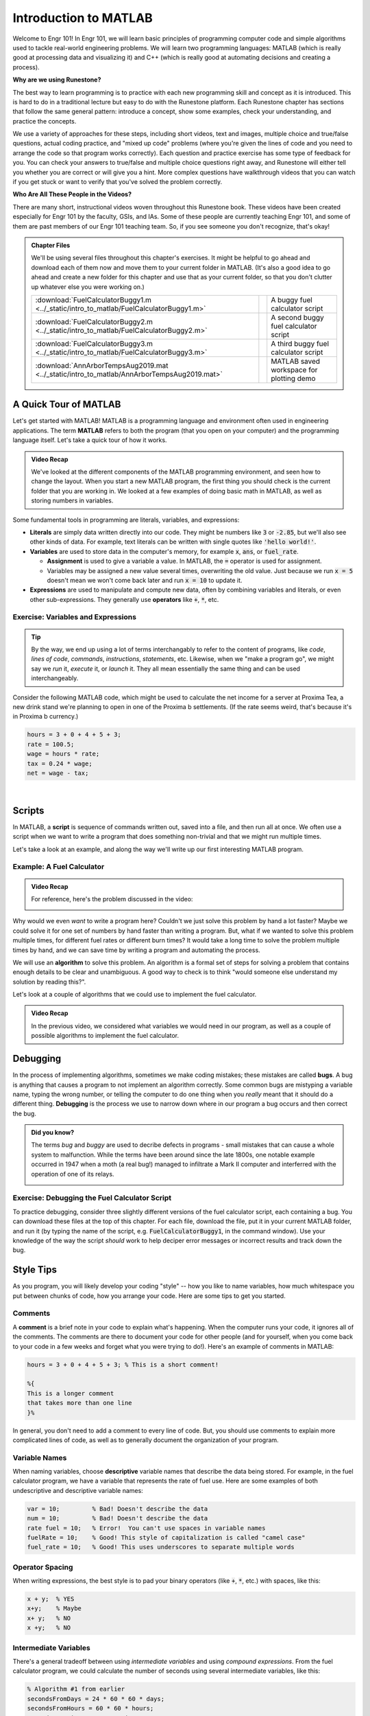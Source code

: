 .. qnum::
   :prefix: Q
   :start: 1

.. raw:: html

   <link rel="stylesheet" href="../_static/common/css/theme-overrides.css">

.. raw:: html

   <script src="../_static/common/js/common3.js"></script>

======================
Introduction to MATLAB
======================

.. ^^^^^^^^
.. Welcome!
.. ^^^^^^^^

Welcome to Engr 101! In Engr 101, we will learn basic principles of programming computer code and simple algorithms used to tackle real-world engineering problems. We will learn two programming languages: MATLAB (which is really good at processing data and visualizing it) and C++ (which is really good at automating decisions and creating a process).

**Why are we using Runestone?**

The best way to learn programming is to practice with each new programming skill and concept as it is introduced. This is hard to do in a traditional lecture but easy to do with the Runestone platform. Each Runestone chapter has sections that follow the same general pattern: introduce a concept, show some examples, check your understanding, and practice the concepts. 

We use a variety of approaches for these steps, including short videos, text and images, multiple choice and true/false questions, actual coding practice, and "mixed up code" problems (where you're given the lines of code and you need to arrange the code so that program works correctly). Each question and practice exercise has some type of feedback for you. You can check your answers to true/false and multiple choice questions right away, and Runestone will either tell you whether you are correct or will give you a hint. More complex questions have walkthrough videos that you can watch if you get stuck or want to verify that you've solved the problem correctly. 

**Who Are All These People in the Videos?** 

There are many short, instructional videos woven throughout this Runestone book. These videos have been created especially for Engr 101 by the faculty, GSIs, and IAs. Some of these people are currently teaching Engr 101, and some of them are past members of our Engr 101 teaching team. So, if you see someone you don't recognize, that's okay!  

.. admonition:: Chapter Files

  We'll be using several files throughout this chapter's exercises. It might be helpful to go ahead and download each of them now and move them to your current folder in MATLAB. (It's also a good idea to go ahead and create a new folder for this chapter and use that as your current folder, so that you don't clutter up whatever else you were working on.)

  .. list-table:: 
    :align: left
    :widths: auto

    * - :download:`FuelCalculatorBuggy1.m <../_static/intro_to_matlab/FuelCalculatorBuggy1.m>`

      - .. reveal:: buggy_calculator1
          :showtitle: Preview
          :modal:
          :modaltitle: <code>FuelCalculatorBuggy1.m</code>

          .. literalinclude:: ../_static/intro_to_matlab/FuelCalculatorBuggy1.m
            :language: matlab

      - A buggy fuel calculator script

    * - :download:`FuelCalculatorBuggy2.m <../_static/intro_to_matlab/FuelCalculatorBuggy2.m>`

      - .. reveal:: buggy_calculator2
          :showtitle: Preview
          :modal:
          :modaltitle: <code>FuelCalculatorBuggy2.m</code>

          .. literalinclude:: ../_static/intro_to_matlab/FuelCalculatorBuggy2.m
            :language: matlab

      - A second buggy fuel calculator script

    * - :download:`FuelCalculatorBuggy3.m <../_static/intro_to_matlab/FuelCalculatorBuggy3.m>`

      - .. reveal:: buggy_calculator3
          :showtitle: Preview
          :modal:
          :modaltitle: <code>FuelCalculatorBuggy3.m</code>

          .. literalinclude:: ../_static/intro_to_matlab/FuelCalculatorBuggy3.m
            :language: matlab

      - A third buggy fuel calculator script

    * - :download:`AnnArborTempsAug2019.mat <../_static/intro_to_matlab/AnnArborTempsAug2019.mat>`

      - .. reveal:: annArborTemps_mat_preview
          :showtitle: Preview
          :modal:
          :modaltitle: <code>AnnArborTempsAug2019.mat</code>

          No preview available

      - MATLAB saved workspace for plotting demo

    
  .. reveal:: intro_matlab_download_instructions
    :showtitle: Download Instructions
    :modal:
    :modaltitle: File Download Instructions for MATLAB
    
    .. include:: ../common/matlab_download_instructions.in.rst
      

^^^^^^^^^^^^^^^^^^^^^^^^^^^^^^^^^^^^^^^^^^^^^^^^^^^^^^^
A Quick Tour of MATLAB
^^^^^^^^^^^^^^^^^^^^^^^^^^^^^^^^^^^^^^^^^^^^^^^^^^^^^^^

Let's get started with MATLAB! MATLAB is a programming language and environment often used in engineering applications. The term **MATLAB** refers to both the program (that you open on your computer) and the programming language itself. Let's take a quick tour of how it works.

.. youtube:: iFrEd4x8g_k
  :divid: ch01_02_vid_variables_and_expressions
  :height: 315
  :width: 560
  :align: center

.. admonition:: Video Recap

  We've looked at the different components of the MATLAB programming environment, and seen how to change the layout. When you start a new MATLAB program, the first thing you should check is the current folder that you are working in. We looked at a few examples of doing basic math in MATLAB, as well as storing numbers in variables.

Some fundamental tools in programming are literals, variables, and expressions:

* **Literals** are simply data written directly into our code. They might be numbers like :code:`3` or :code:`-2.85`, but we'll also see other kinds of data. For example, text literals can be written with single quotes like :code:`'hello world!'`.

* **Variables** are used to store data in the computer's memory, for example :code:`x`, :code:`ans`, or :code:`fuel_rate`.

  - **Assignment** is used to give a variable a value. In MATLAB, the :code:`=` operator is used for assignment.

  - Variables may be assigned a new value several times, overwriting the old value. Just because we run :code:`x = 5` doesn't mean we won't come back later and run :code:`x = 10` to update it.

* **Expressions** are used to manipulate and compute new data, often by combining variables and literals, or even other sub-expressions. They generally use **operators** like :code:`+`, :code:`*`, etc.

------------------------------------------------------
Exercise: Variables and Expressions
------------------------------------------------------

.. tip::
  By the way, we end up using a lot of terms interchangably to refer to the content of programs, like *code*, *lines of code*, *commands*, *instructions*, *statements*, etc. Likewise, when we "make a program go", we might say we *run* it, *execute* it, or *launch* it. They all mean essentially the same thing and can be used interchangeably.

Consider the following MATLAB code, which might be used to calculate the net income for a server at Proxima Tea, a new drink stand we're planning to open in one of the Proxima b settlements. (If the rate seems weird, that's because it's in Proxima b currency.)


.. code-block:: matlab

  hours = 3 + 0 + 4 + 5 + 3;
  rate = 100.5;
  wage = hours * rate;
  tax = 0.24 * wage;
  net = wage - tax;

|

.. shortanswer:: ch01_02_ex_programming_constructs_01

  Give an example of a *variable* from the code above.

.. shortanswer:: ch01_02_ex_programming_constructs_02

  Give an example of a *literal* from the code above.

.. shortanswer:: ch01_02_ex_programming_constructs_03

  Give an example of an *expression* from the code above.

^^^^^^^^^^^^^^^^^^^^^^^^^^^^^^^^^^^^^^^^^^^^^^^^^^^^^^^
Scripts
^^^^^^^^^^^^^^^^^^^^^^^^^^^^^^^^^^^^^^^^^^^^^^^^^^^^^^^

In MATLAB, a **script** is sequence of commands written out, saved into a file, and then run all at once. We often use a script when we want to write a program that does something non-trivial and that we might run multiple times.

Let's take a look at an example, and along the way we'll write up our first interesting MATLAB program.

----------------------------
Example: A Fuel Calculator
----------------------------

.. youtube:: A1Beuyvju08
  :divid: ch01_03_vid_scripts_01
  :height: 315
  :width: 560
  :align: center

.. admonition:: Video Recap

  For reference, here's the problem discussed in the video:

  .. image:: img/fuel_calculator.png
    :width: 560
    :align: center
    :alt: A screenshot of the fuel calculator problem.

Why would we even *want* to write a program here? Couldn't we just solve this problem by hand a lot faster? Maybe we could solve it for one set of numbers by hand faster than writing a program. But, what if we wanted to solve this problem multiple times, for different fuel rates or different burn times? It would take a long time to solve the problem multiple times by hand, and we can save time by writing a program and automating the process.

We will use an **algorithm** to solve this problem. An algorithm is a formal set of steps for solving a problem that contains enough details to be clear and unambiguous. A good way to check is to think "would someone else understand my solution by reading this?".

.. shortanswer:: ch01_03_ex_fuel_calculator_algorithm

  Briefly describe an algorithm you could use to compute the total amount of fuel needed for the probe, and also give a few examples of *variables* and *expressions* that could be used in a program implementing that algorithm.

Let's look at a couple of algorithms that we could use to implement the fuel calculator.

.. youtube:: Nmg8blikrjY
  :divid: ch01_03_vid_scripts_02
  :height: 315
  :width: 560
  :align: center

.. admonition:: Video Recap

  In the previous video, we considered what variables we would need in our program, as well as a couple of possible algorithms to implement the fuel calculator.

^^^^^^^^^^^^^^^^^^^^^^^^^^^^^^^^^^^^^^^^^^^^^^^^^^^^^^^
Debugging
^^^^^^^^^^^^^^^^^^^^^^^^^^^^^^^^^^^^^^^^^^^^^^^^^^^^^^^

In the process of implementing algorithms, sometimes we make coding mistakes; these mistakes are called **bugs**.  A bug is anything that causes a program to not implement an algorithm correctly. Some common bugs are mistyping a variable name, typing the wrong number, or telling the computer to do one thing when you *really* meant that it should do a different thing. **Debugging** is the process we use to narrow down where in our program a bug occurs and then correct the bug. 

.. admonition:: Did you know?

  The terms *bug* and *buggy* are used to decribe defects in programs - small mistakes that can cause a whole system to malfunction. While the terms have been around since the late 1800s, one notable example occurred in 1947 when a moth (a real bug!) managed to infiltrate a Mark II computer and interferred with the operation of one of its relays.

  .. image:: img/bug.jpg
    :width: 560
    :align: center
    :alt: A moth taped to a page from a logbook.

------------------------------------------------------
Exercise: Debugging the Fuel Calculator Script
------------------------------------------------------

To practice debugging, consider three slightly different versions of the fuel calculator script, each containing a bug. You can download these files at the top of this chapter. For each file, download the file, put it in your current MATLAB folder, and run it (by typing the name of the script, e.g. :code:`FuelCalculatorBuggy1`, in the command window). Use your knowledge of the way the script *should* work to help deciper error messages or incorrect results and track down the bug.

.. fillintheblank:: ch01_03_ex_buggy_01

  Which line contains the bug in :code:`FuelCalculatorBuggy1.m`?

  - :15: Correct! Variable names in MATLAB are case sensitive.
    :x: Nope, try again!


.. fillintheblank:: ch01_03_ex_buggy_02

  Which line contains the bug in :code:`FuelCalculatorBuggy2.m`?

  - :11: Correct! :code:`totalHours` should be used instead of :code:`hours`.
    :x: Nope, try again!


.. fillintheblank:: ch01_03_ex_buggy_03

  Which line contains the bug in :code:`FuelCalculatorBuggy3.m`?

  - :12: Correct! There should only be one :code:`60 *` on this line.
    :x: Nope, try again!

^^^^^^^^^^^^^^^^^^^^^^^^^^^^^^^^^^^^^^^^^^^^^^^^^^^^^^^
Style Tips
^^^^^^^^^^^^^^^^^^^^^^^^^^^^^^^^^^^^^^^^^^^^^^^^^^^^^^^

As you program, you will likely develop your coding "style" -- how you like to name variables, how much whitespace you put between chunks of code, how you arrange your code. Here are some tips to get you started. 

--------------
Comments
--------------

A **comment** is a brief note in your code to explain what's happening. When the computer runs your code, it ignores all of the comments. The comments are there to document your code for other people (and for yourself, when you come back to your code in a few weeks and forget what you were trying to do!). Here's an example of comments in MATLAB:

.. code:: matlab

  hours = 3 + 0 + 4 + 5 + 3; % This is a short comment!

  %{
  This is a longer comment
  that takes more than one line 
  }%

In general, you don't need to add a comment to every line of code. But, you should use comments to explain more complicated lines of code, as well as to generally document the organization of your program.

--------------
Variable Names
--------------

When naming variables, choose **descriptive** variable names that describe the data being stored. For example, in the fuel calculator program, we have a variable that represents the rate of fuel use. Here are some examples of both undescriptive and descriptive variable names:

.. code:: matlab

  var = 10;         % Bad! Doesn't describe the data
  num = 10;         % Bad! Doesn't describe the data
  rate fuel = 10;   % Error!  You can't use spaces in variable names
  fuelRate = 10;    % Good! This style of capitalization is called "camel case"
  fuel_rate = 10;   % Good! This uses underscores to separate multiple words

--------------------
Operator Spacing
--------------------

When writing expressions, the best style is to pad your binary operators (like :code:`+`, :code:`*`, etc.) with spaces, like this:

.. code:: matlab

  x + y;  % YES
  x+y;    % Maybe
  x+ y;   % NO
  x +y;   % NO

-------------------------
Intermediate Variables
-------------------------

There's a general tradeoff between using *intermediate variables* and using *compound expressions*. From the fuel calculator program, we could calculate the number of seconds using several intermediate variables, like this:

.. code-block:: matlab

  % Algorithm #1 from earlier
  secondsFromDays = 24 * 60 * 60 * days;
  secondsFromHours = 60 * 60 * hours;
  secondsFromMinutes = 60 * minutes;
  seconds = secondsFromDays + secondsFromHours + secondsFromMinutes;

Or we could use one compound expression, like this:

.. code-block:: matlab

  % Algorithm #3 from earlier
  seconds = 24 * 60 * 60 * days + 60 * 60 * hours + 60 * minutes;

Both approaches work equally well in this case, and both are "correct" since they each perform the correct calculations. In your programs, judge which approach best fits the needs of your code and is the easiest to understand. You should also consider whether you need to use any of the intermediate values in other calculations.

-------------------------
Hardcoding
-------------------------

We say a value is **hardcoded** into a program when it appears in an expression as a literal (i.e. without using a variable). Hardcoding is generally okay if the value won't reasonably change. Hardcoding is NOT okay if the value is an input, or if it might change.

Consider this program that uses hardcoding:

.. code:: matlab

  totalHours = 20 * 24 + 6;
  totalMinutes = totalHours * 60 + 43;
  totalTimeInSeconds = 60 * totalMinutes;

In this program, the number of days (20), the number of hours (6), and the number of minutes (43) are hardcoded into the program. But, these are inputs to their program and they might change, so we don't want to hardcode them. Here's a better way to write this program:

.. code :: matlab

  % Inputs for total burn time of fuel
  days = 20;
  hours = 6;
  minutes = 43;

  % calculation
  totalHours = days * 24 + hours;
  totalMinutes = totalHours * 60 + minutes;
  totalTimeInSeconds = 60 * totalMinutes;

It's ok to hardcode the number of hours per day (24) and the number of minutes per hour (60) since these numbers won't change.

^^^^^^^^^^^^^^^^^^^^^^^^^^^^^^^^^^^^^^^^^^^^^^^^^^^^^^^
Update Assignments
^^^^^^^^^^^^^^^^^^^^^^^^^^^^^^^^^^^^^^^^^^^^^^^^^^^^^^^

Variables in programming are different than variables in math. In math, when you say *x = 1*, you mean it. *x* is equal to 1 and always will be (at least until the next problem!). But in programming, :code:`x = 1` just means "put the value 1 in :code:`x` for now", and its value may be updated later.

We can even update the value of a variable based on its previous value! This is called an **update assignment** (or **update expression**). Let's take a look...

.. youtube:: 2cpC6Uzp0TA
  :divid: ch01_04_vid_update_assignments
  :height: 315
  :width: 560
  :align: center

.. admonition:: Video Recap

  If the variable :code:`x` has already been assigned a value, we can use an **update assignment** to update the value of :code:`x` based on its previous value. This might look like :code:`x = x + 5`.

.. fillintheblank:: ch01_04_ex_buggy_01

  Consider the following code:

  .. code-block:: matlab

    x = 2;
    x = x * x + 1;
    y = x * (x + 1);
    x = y * x;
    disp(x);
    disp(y);

  What values are displayed when this code is run?

  - :150: Correct! The sequence of values for :code:`x` is 2, 5, 150.
    :x: The sequence of values for :code:`x` is 2, 5, 150. Double check which line you have that doesn't match. (Note that line 3 doesn't directly change the value of :code:`x`, although it does change :code:`y`, which will matter for line 4.)

  - :30: Correct! :code:`y` is updated once, based on the value of :code:`x` at line 3, which is 5.
    :x: Try again. Hint: :code:`y` is updated once, based on the value of :code:`x` at line 3, which is 5.

.. admonition:: Walkthrough

  .. reveal:: ch01_04_revealwt_update_assignments

    .. youtube:: vaVU87KQ-y8
      :divid: ch01_04_wt_update_assignments
      :height: 315
      :width: 560
      :align: center



^^^^^^^^^^^^^^^^^^^^^^^^^^^^^^^^^^^^^^^^^^^^^^^^^^^^^^^
Functions
^^^^^^^^^^^^^^^^^^^^^^^^^^^^^^^^^^^^^^^^^^^^^^^^^^^^^^^

Expressions in MATLAB can also use **functions** to compute results or perform operations. MATLAB has *many* built-in functions for math, data analysis, and engineering applications. You can even write your own!

.. youtube:: hURLCeTwpGk
  :divid: ch01_05_vid_intro_to_functions
  :height: 315
  :width: 560
  :align: center

.. admonition:: Video Recap

  A **function** is an abstraction over a chunk of computation (data goes in, gets processed, new data comes out). We call data going *into* a function **parameters**, and data coming *out* of a function **return variables**. We can use a function by **calling** it, passing it some parameters, and storing its return variables.

  Scripts and functions are related, but have different uses. The terminology is also slightly different: you **run** a script, but **call** a function.

^^^^^^^^^^^^^^^^^^^^^^^^^^^^^^^^^^^^^^^^^^^^^^^^^^^^^^^
So what else can MATLAB do?
^^^^^^^^^^^^^^^^^^^^^^^^^^^^^^^^^^^^^^^^^^^^^^^^^^^^^^^

MATLAB is way more than just a really fancy calculator. We will cover a lot more of what MATLAB can do as we go through the course, but let’s take a quick look to see how powerful MATLAB can be!

A key strength of MATLAB is support for working with vectors and matrices just as easily as scalar values. A **scalar** is a regular number, like 12 or 97.4. 

A **vector** is a one-dimensional sequence of numbers:

.. image:: img/vector.png
  :width: 200
  :align: center
  :alt: A row vector containing [1, 3, 6, 7, 9].

|

A **matrix** is a two-dimensional grid of numbers:

.. image:: img/matrix.png
  :width: 150
  :align: center
  :alt: A 2-by-3 matrix containing [7, 3, 9 ; 5, 7, 2].

|

We use vectors and matrices to represent real-world data and quickly analyze that data to help make decisions about things. We need to know things like the biggest value, or the smallest value, or the most common value. MATLAB has a lot of built-in functions that can help us analyze data. 

We also often want to visualize how one set of data relates to another. MATLAB has a staggeringly large number of ways to plot data. We will cover some of the most common plotting styles in this class, as well as ways to make your plots clear and professional.

Watch the demo below to see examples of how we can use MATLAB to manipulate data. You can download the workspace file :code:`AnnArborTempsAug2019.mat` at the top of the chapter.

.. youtube:: mO9a57T8NJg
  :divid: ch01_06_vid_what_else
  :height: 315
  :width: 560
  :align: center

.. admonition:: Video Recap

  You can save all the variables in your MATLAB workspace to a file using the :code:`save` command, and restore a saved workspace using the :code:`load` command. The load and save commands are also available from the MATLAB menu. All workspace files use the :file:`.mat` file extension.

  In the video, we showed some examples of data analysis and plotting (much more to come in later chapters!).

^^^^^^^^^^^^^^^^^^^^^^^^^^^^^^^^^^^^^^^^^^^^^^^^^^^^^^^
Summary
^^^^^^^^^^^^^^^^^^^^^^^^^^^^^^^^^^^^^^^^^^^^^^^^^^^^^^^

This is the end of the chapter! Here is a summary of what we covered in this chapter: 

* The term **MATLAB** refers to both the program (that you open on your computer) and the programming language itself.
* **Literals** are data written directly into code. **Variables** are used to store data in the computer’s memory. **Expressions** are used to manipulate and compute new data.
* The **assignment operator** (:code:`=`) stores a value into a variable.
* In MATLAB, a **script** is sequence of commands written out, saved into a file, and then run all at once. 
* An **algorithm** is a formal set of steps for solving a problem that contains enough details to be clear and unambiguous. 
* A **bug** is anything that causes a program to not implement an algorithm correctly. **Debugging** is the process we use to narrow down where in our program a bug occurs and then correct the bug.
* A **comment** is a brief note in your code to explain what’s happening.
* When naming variables, choose **descriptive** variable names that describe the data being stored.
* We say a value is **hardcoded** into a program when it appears in an expression as a literal (i.e. without using a variable).
* You can update the value of a variable based on its previous value using an **update assignment** (or **update expression**). 
* A **function** is an abstraction over a chunk of computation. There are built-in functions and functions that you write yourself. We call data going into a function **parameters**, and data coming out of a function **return variables**. We can use a function by **calling** it, passing it some parameters, and storing its return variables.
* MATLAB is really good at working with vectors and matrices and processing data.

You can double check that you have completed everything on the "Assignments" page. Click the icon that looks like a person, go to "Assignments", select the chapter, and make sure to scroll all the way to the bottom and click the "Score Me" button.
